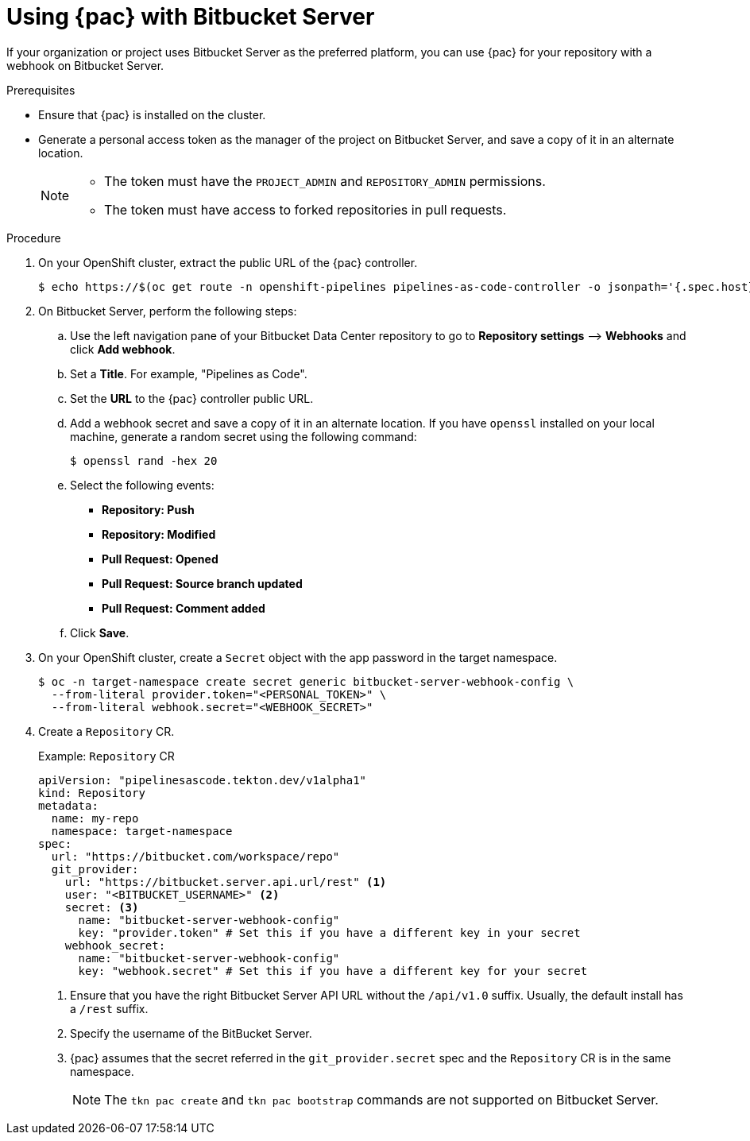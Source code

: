 // This module is included in the following assemblies:
// * pac/using-pipelines-as-code-repos.adoc

:_mod-docs-content-type: PROCEDURE
[id="using-pipelines-as-code-with-bitbucket-server_{context}"]
= Using {pac} with Bitbucket Server

[role="_abstract"]
If your organization or project uses Bitbucket Server as the preferred platform, you can use {pac} for your repository with a webhook on Bitbucket Server.

[discrete]
.Prerequisites

* Ensure that {pac} is installed on the cluster.

* Generate a personal access token as the manager of the project on Bitbucket Server, and save a copy of it in an alternate location.
+
[NOTE]
====
* The token must have the `PROJECT_ADMIN` and `REPOSITORY_ADMIN` permissions.
* The token must have access to forked repositories in pull requests.
====

[discrete]
.Procedure

. On your OpenShift cluster, extract the public URL of the {pac} controller.
+
[source,terminal]
----
$ echo https://$(oc get route -n openshift-pipelines pipelines-as-code-controller -o jsonpath='{.spec.host}')
----

. On Bitbucket Server, perform the following steps:

.. Use the left navigation pane of your Bitbucket Data Center repository to go to *Repository settings* –> *Webhooks* and click *Add webhook*.

.. Set a *Title*. For example, "Pipelines as Code".

.. Set the *URL* to the {pac} controller public URL.

.. Add a webhook secret and save a copy of it in an alternate location. If you have `openssl` installed on your local machine, generate a random secret using the following command:
+
[source,terminal]
----
$ openssl rand -hex 20
----

.. Select the following events:
*** *Repository: Push*
*** *Repository: Modified*
*** *Pull Request: Opened*
*** *Pull Request: Source branch updated*
*** *Pull Request: Comment added*

.. Click *Save*.

. On your OpenShift cluster, create a `Secret` object with the app password in the target namespace.
+
[source,terminal]
----
$ oc -n target-namespace create secret generic bitbucket-server-webhook-config \
  --from-literal provider.token="<PERSONAL_TOKEN>" \
  --from-literal webhook.secret="<WEBHOOK_SECRET>"
----

. Create a `Repository` CR.
+
.Example: `Repository` CR
[source,yaml]
----
apiVersion: "pipelinesascode.tekton.dev/v1alpha1"
kind: Repository
metadata:
  name: my-repo
  namespace: target-namespace
spec:
  url: "https://bitbucket.com/workspace/repo"
  git_provider:
    url: "https://bitbucket.server.api.url/rest" <1>
    user: "<BITBUCKET_USERNAME>" <2>
    secret: <3>
      name: "bitbucket-server-webhook-config"
      key: "provider.token" # Set this if you have a different key in your secret
    webhook_secret:
      name: "bitbucket-server-webhook-config"
      key: "webhook.secret" # Set this if you have a different key for your secret
----
<1> Ensure that you have the right Bitbucket Server API URL without the `/api/v1.0` suffix. Usually, the default install has a `/rest` suffix.
<2> Specify the username of the BitBucket Server.
<3> {pac} assumes that the secret referred in the `git_provider.secret` spec and the `Repository` CR is in the same namespace.
+
[NOTE]
====
The `tkn pac create` and `tkn pac bootstrap` commands are not supported on Bitbucket Server.
====
